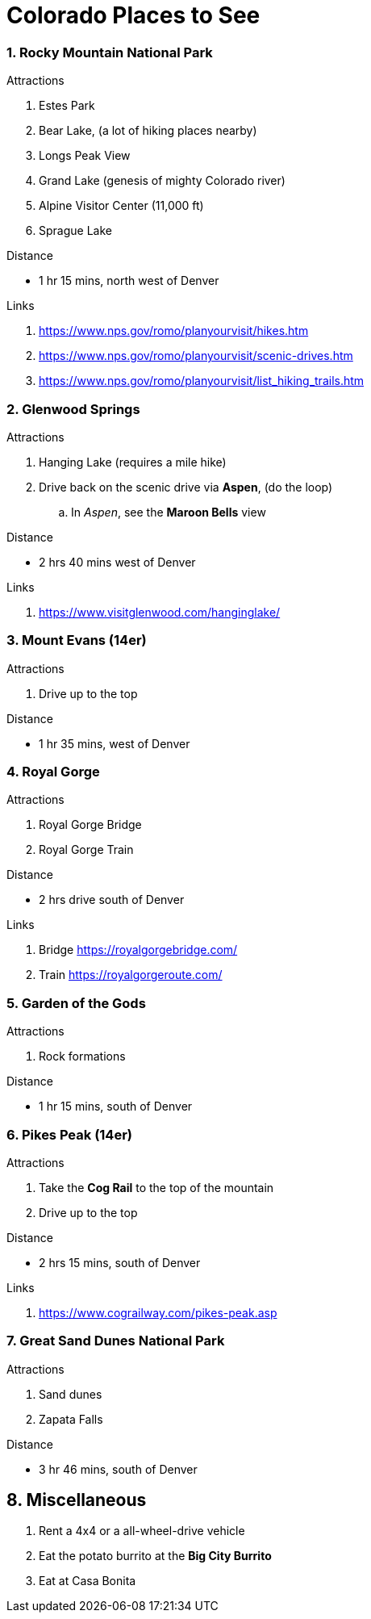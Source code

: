 :numbered:
= Colorado Places to See

=== Rocky Mountain National Park
.Attractions
. Estes Park
. Bear Lake, (a lot of hiking places nearby)
. Longs Peak View
. Grand Lake (genesis of mighty Colorado river)
. Alpine Visitor Center (11,000 ft)
. Sprague Lake

.Distance
* 1 hr 15 mins, north west of Denver

.Links
. https://www.nps.gov/romo/planyourvisit/hikes.htm
. https://www.nps.gov/romo/planyourvisit/scenic-drives.htm
. https://www.nps.gov/romo/planyourvisit/list_hiking_trails.htm

=== Glenwood Springs

.Attractions
. Hanging Lake (requires a mile hike)
.  Drive back on the scenic drive via *Aspen*, (do the loop)
.. In _Aspen_, see the *Maroon Bells* view

.Distance
* 2 hrs 40 mins west of Denver

.Links
. https://www.visitglenwood.com/hanginglake/

=== Mount Evans (14er)
.Attractions
. Drive up to the top

.Distance
* 1 hr 35 mins, west of Denver


=== Royal Gorge

.Attractions
. Royal Gorge Bridge
. Royal Gorge Train

.Distance
* 2 hrs drive south of Denver

.Links
. Bridge https://royalgorgebridge.com/
. Train https://royalgorgeroute.com/


=== Garden of the Gods
.Attractions
. Rock formations

.Distance
* 1 hr 15 mins, south of Denver

=== Pikes Peak (14er)
.Attractions
. Take the *Cog Rail* to the top of the mountain
. Drive up to the top

.Distance
* 2 hrs 15 mins, south of Denver

.Links
. https://www.cograilway.com/pikes-peak.asp

=== Great Sand Dunes National Park
.Attractions
. Sand dunes
. Zapata Falls

.Distance
* 3 hr 46 mins, south of Denver

== Miscellaneous

. Rent a 4x4 or a all-wheel-drive vehicle
. Eat the potato burrito at the *Big City Burrito*
. Eat at Casa Bonita
